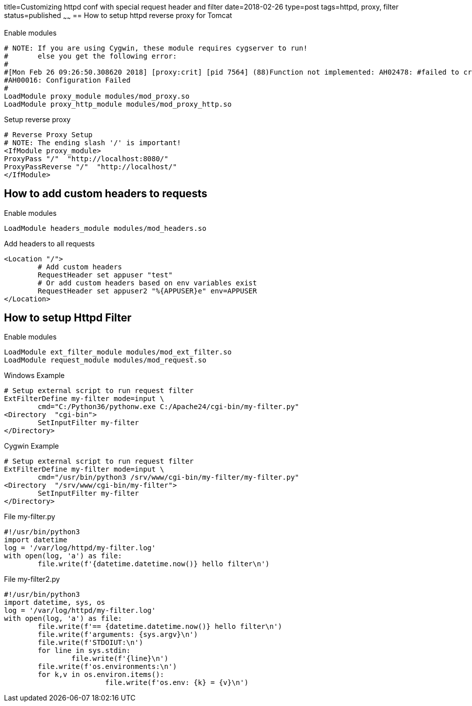title=Customizing httpd conf with special request header and filter
date=2018-02-26
type=post
tags=httpd, proxy, filter
status=published
~~~~~~
== How to setup httpd reverse proxy for Tomcat

.Enable modules
	# NOTE: If you are using Cygwin, these module requires cygserver to run!
	#       else you get the following error:
	#
	#[Mon Feb 26 09:26:50.308620 2018] [proxy:crit] [pid 7564] (88)Function not implemented: AH02478: #failed to create proxy mutex
	#AH00016: Configuration Failed
	#
	LoadModule proxy_module modules/mod_proxy.so
	LoadModule proxy_http_module modules/mod_proxy_http.so

.Setup reverse proxy
	# Reverse Proxy Setup
	# NOTE: The ending slash '/' is important!
	<IfModule proxy_module>
	ProxyPass "/"  "http://localhost:8080/"
	ProxyPassReverse "/"  "http://localhost/"
	</IfModule>


== How to add custom headers to requests

.Enable modules
	LoadModule headers_module modules/mod_headers.so

.Add headers to all requests
	<Location "/">
		# Add custom headers
		RequestHeader set appuser "test"
		# Or add custom headers based on env variables exist
		RequestHeader set appuser2 "%{APPUSER}e" env=APPUSER
	</Location>


== How to setup Httpd Filter

.Enable modules
	LoadModule ext_filter_module modules/mod_ext_filter.so
	LoadModule request_module modules/mod_request.so


.Windows Example
	# Setup external script to run request filter
	ExtFilterDefine my-filter mode=input \
		cmd="C:/Python36/pythonw.exe C:/Apache24/cgi-bin/my-filter.py"
	<Directory  "cgi-bin">
		SetInputFilter my-filter
	</Directory>

.Cygwin Example
	# Setup external script to run request filter
	ExtFilterDefine my-filter mode=input \
		cmd="/usr/bin/python3 /srv/www/cgi-bin/my-filter/my-filter.py"
	<Directory  "/srv/www/cgi-bin/my-filter">
		SetInputFilter my-filter
	</Directory>

.File my-filter.py
	#!/usr/bin/python3
	import datetime
	log = '/var/log/httpd/my-filter.log'
	with open(log, 'a') as file:
		file.write(f'{datetime.datetime.now()} hello filter\n')
		
.File my-filter2.py
	#!/usr/bin/python3
	import datetime, sys, os
	log = '/var/log/httpd/my-filter.log'
	with open(log, 'a') as file:
		file.write(f'== {datetime.datetime.now()} hello filter\n')
		file.write(f'arguments: {sys.argv}\n')
		file.write(f'STDOIUT:\n')
		for line in sys.stdin:
			file.write(f'{line}\n')
		file.write(f'os.environments:\n')
		for k,v in os.environ.items():
				file.write(f'os.env: {k} = {v}\n')